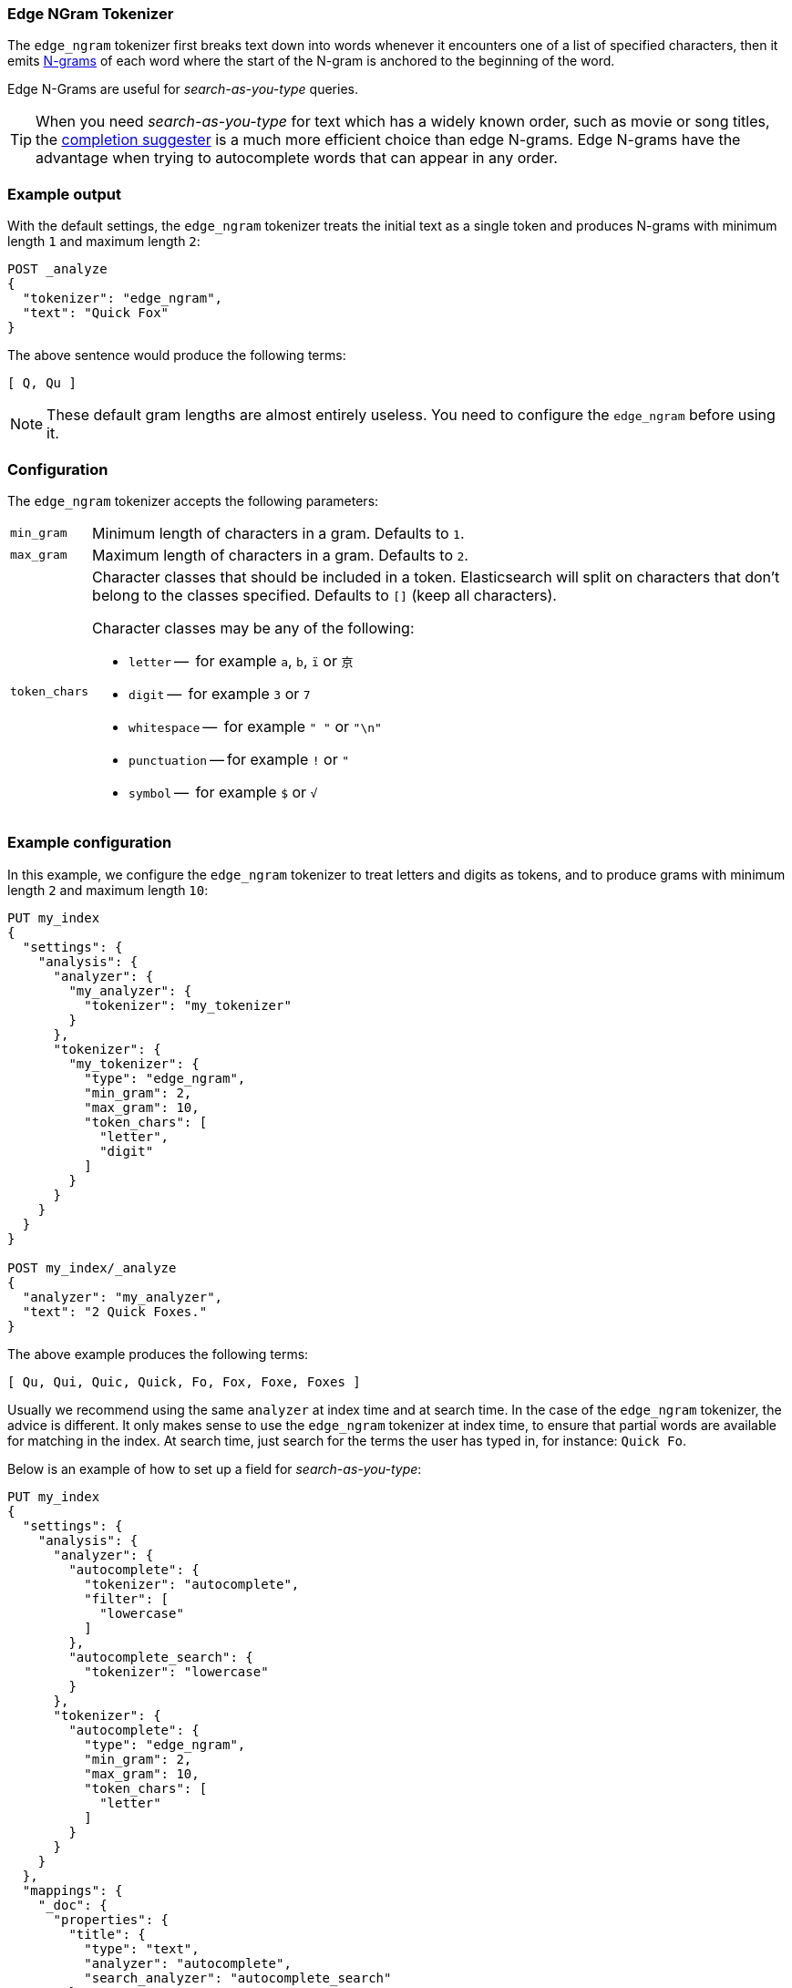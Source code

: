 [[analysis-edgengram-tokenizer]]
=== Edge NGram Tokenizer

The `edge_ngram` tokenizer first breaks text down into words whenever it
encounters one of a list of specified characters, then it emits
https://en.wikipedia.org/wiki/N-gram[N-grams] of each word where the start of
the N-gram is anchored to the beginning of the word.

Edge N-Grams are useful for _search-as-you-type_ queries.

TIP: When you need _search-as-you-type_ for text which has a widely known
order, such as movie or song titles, the
<<search-suggesters-completion,completion suggester>> is a much more efficient
choice than edge N-grams.  Edge N-grams have the advantage when trying to
autocomplete words that can appear in any order.

[float]
=== Example output

With the default settings, the `edge_ngram` tokenizer treats the initial text as a
single token and produces N-grams with minimum length `1` and maximum length
`2`:

[source,js]
---------------------------
POST _analyze
{
  "tokenizer": "edge_ngram",
  "text": "Quick Fox"
}
---------------------------
// CONSOLE

/////////////////////

[source,js]
----------------------------
{
  "tokens": [
    {
      "token": "Q",
      "start_offset": 0,
      "end_offset": 1,
      "type": "word",
      "position": 0
    },
    {
      "token": "Qu",
      "start_offset": 0,
      "end_offset": 2,
      "type": "word",
      "position": 1
    }
  ]
}
----------------------------
// TESTRESPONSE

/////////////////////


The above sentence would produce the following terms:

[source,text]
---------------------------
[ Q, Qu ]
---------------------------

NOTE: These default gram lengths are almost entirely useless.  You need to
configure the `edge_ngram` before using it.

[float]
=== Configuration

The `edge_ngram` tokenizer accepts the following parameters:

[horizontal]
`min_gram`::
    Minimum length of characters in a gram.  Defaults to `1`.

`max_gram`::
    Maximum length of characters in a gram.  Defaults to `2`.

`token_chars`::

    Character classes that should be included in a token.  Elasticsearch
    will split on characters that don't belong to the classes specified.
    Defaults to `[]` (keep all characters).
+
Character classes may be any of the following:
+
* `letter` --      for example `a`, `b`, `ï` or `京`
* `digit` --       for example `3` or `7`
* `whitespace` --  for example `" "` or `"\n"`
* `punctuation` -- for example `!` or `"`
* `symbol` --      for example `$` or `√`

[float]
=== Example configuration

In this example, we configure the `edge_ngram` tokenizer to treat letters and
digits as tokens, and to produce grams with minimum length `2` and maximum
length `10`:

[source,js]
----------------------------
PUT my_index
{
  "settings": {
    "analysis": {
      "analyzer": {
        "my_analyzer": {
          "tokenizer": "my_tokenizer"
        }
      },
      "tokenizer": {
        "my_tokenizer": {
          "type": "edge_ngram",
          "min_gram": 2,
          "max_gram": 10,
          "token_chars": [
            "letter",
            "digit"
          ]
        }
      }
    }
  }
}

POST my_index/_analyze
{
  "analyzer": "my_analyzer",
  "text": "2 Quick Foxes."
}
----------------------------
// CONSOLE

/////////////////////

[source,js]
----------------------------
{
  "tokens": [
    {
      "token": "Qu",
      "start_offset": 2,
      "end_offset": 4,
      "type": "word",
      "position": 0
    },
    {
      "token": "Qui",
      "start_offset": 2,
      "end_offset": 5,
      "type": "word",
      "position": 1
    },
    {
      "token": "Quic",
      "start_offset": 2,
      "end_offset": 6,
      "type": "word",
      "position": 2
    },
    {
      "token": "Quick",
      "start_offset": 2,
      "end_offset": 7,
      "type": "word",
      "position": 3
    },
    {
      "token": "Fo",
      "start_offset": 8,
      "end_offset": 10,
      "type": "word",
      "position": 4
    },
    {
      "token": "Fox",
      "start_offset": 8,
      "end_offset": 11,
      "type": "word",
      "position": 5
    },
    {
      "token": "Foxe",
      "start_offset": 8,
      "end_offset": 12,
      "type": "word",
      "position": 6
    },
    {
      "token": "Foxes",
      "start_offset": 8,
      "end_offset": 13,
      "type": "word",
      "position": 7
    }
  ]
}
----------------------------
// TESTRESPONSE

/////////////////////

The above example produces the following terms:

[source,text]
---------------------------
[ Qu, Qui, Quic, Quick, Fo, Fox, Foxe, Foxes ]
---------------------------

Usually we recommend using the same `analyzer` at index time and at search
time. In the case of the `edge_ngram` tokenizer, the advice is different.  It
only makes sense to use the `edge_ngram` tokenizer at index time, to ensure
that partial words are available for matching in the index.  At search time,
just search for the terms the user has typed in, for instance: `Quick Fo`.

Below is an example of how to set up a field for _search-as-you-type_:

[source,js]
-----------------------------------
PUT my_index
{
  "settings": {
    "analysis": {
      "analyzer": {
        "autocomplete": {
          "tokenizer": "autocomplete",
          "filter": [
            "lowercase"
          ]
        },
        "autocomplete_search": {
          "tokenizer": "lowercase"
        }
      },
      "tokenizer": {
        "autocomplete": {
          "type": "edge_ngram",
          "min_gram": 2,
          "max_gram": 10,
          "token_chars": [
            "letter"
          ]
        }
      }
    }
  },
  "mappings": {
    "_doc": {
      "properties": {
        "title": {
          "type": "text",
          "analyzer": "autocomplete",
          "search_analyzer": "autocomplete_search"
        }
      }
    }
  }
}

PUT my_index/_doc/1
{
  "title": "Quick Foxes" <1>
}

POST my_index/_refresh

GET my_index/_search
{
  "query": {
    "match": {
      "title": {
        "query": "Quick Fo", <2>
        "operator": "and"
      }
    }
  }
}
-----------------------------------
// CONSOLE

<1> The `autocomplete` analyzer indexes the terms `[qu, qui, quic, quick, fo, fox, foxe, foxes]`.
<2> The `autocomplete_search` analyzer searches for the terms `[quick, fo]`, both of which appear in the index.

/////////////////////

[source,js]
----------------------------
{
  "took": $body.took,
  "timed_out": false,
  "_shards": {
    "total": 1,
    "successful": 1,
    "skipped" : 0,
    "failed": 0
  },
  "hits": {
    "total": 1,
    "max_score": 0.5753642,
    "hits": [
      {
        "_index": "my_index",
        "_type": "_doc",
        "_id": "1",
        "_score": 0.5753642,
        "_source": {
          "title": "Quick Foxes"
        }
      }
    ]
  }
}
----------------------------
// TESTRESPONSE[s/"took".*/"took": "$body.took",/]
/////////////////////
